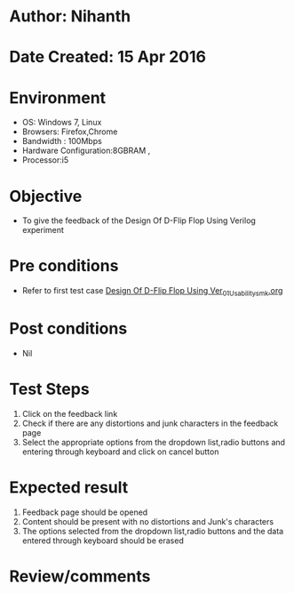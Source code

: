 * Author: Nihanth
* Date Created: 15 Apr 2016
* Environment
  - OS: Windows 7, Linux
  - Browsers: Firefox,Chrome
  - Bandwidth : 100Mbps
  - Hardware Configuration:8GBRAM , 
  - Processor:i5

* Objective
  - To give the feedback of the Design Of D-Flip Flop Using Verilog  experiment

* Pre conditions
  - Refer to first test case [[https://github.com/Virtual-Labs/vlsi-iiith/blob/master/test-cases/integration_test-cases/Design Of D-Flip Flop Using Ver/Design Of D-Flip Flop Using Ver_01_Usability_smk.org][Design Of D-Flip Flop Using Ver_01_Usability_smk.org]]

* Post conditions
  - Nil
* Test Steps
  1. Click on the feedback link 
  2. Check if there are any distortions and junk characters in the feedback page
  3. Select the appropriate options from the dropdown list,radio buttons and entering through keyboard and click on cancel button

* Expected result
  1. Feedback page should be opened
  2. Content should be present with no distortions and Junk's characters
  3. The options selected from the dropdown list,radio buttons and the data entered through keyboard should be erased

* Review/comments


